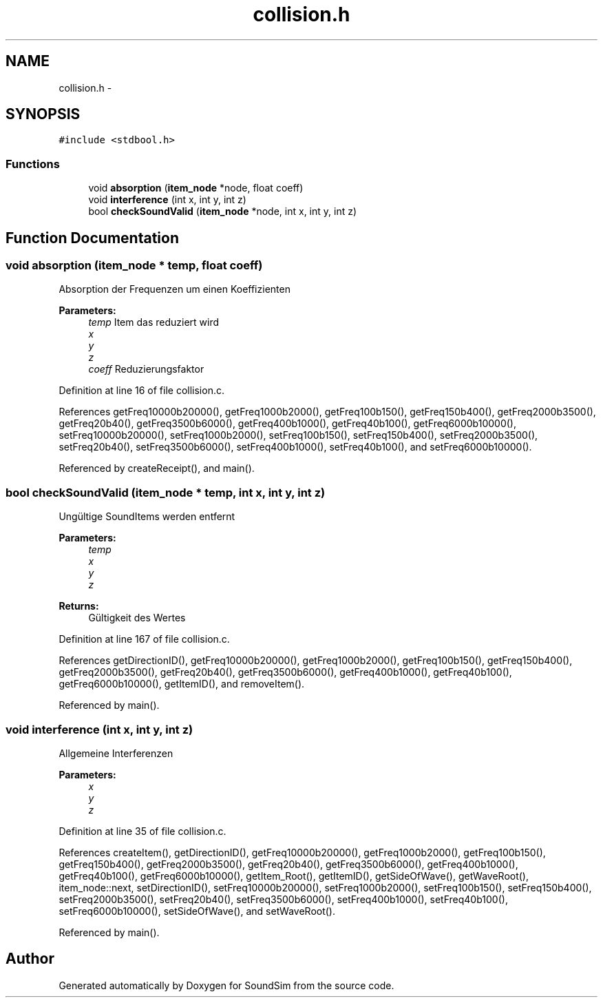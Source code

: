 .TH "collision.h" 3 "Wed Sep 30 2015" "SoundSim" \" -*- nroff -*-
.ad l
.nh
.SH NAME
collision.h \- 
.SH SYNOPSIS
.br
.PP
\fC#include <stdbool\&.h>\fP
.br

.SS "Functions"

.in +1c
.ti -1c
.RI "void \fBabsorption\fP (\fBitem_node\fP *node, float coeff)"
.br
.ti -1c
.RI "void \fBinterference\fP (int x, int y, int z)"
.br
.ti -1c
.RI "bool \fBcheckSoundValid\fP (\fBitem_node\fP *node, int x, int y, int z)"
.br
.in -1c
.SH "Function Documentation"
.PP 
.SS "void absorption (\fBitem_node\fP * temp, float coeff)"
Absorption der Frequenzen um einen Koeffizienten
.PP
\fBParameters:\fP
.RS 4
\fItemp\fP Item das reduziert wird 
.br
\fIx\fP 
.br
\fIy\fP 
.br
\fIz\fP 
.br
\fIcoeff\fP Reduzierungsfaktor 
.RE
.PP

.PP
Definition at line 16 of file collision\&.c\&.
.PP
References getFreq10000b20000(), getFreq1000b2000(), getFreq100b150(), getFreq150b400(), getFreq2000b3500(), getFreq20b40(), getFreq3500b6000(), getFreq400b1000(), getFreq40b100(), getFreq6000b10000(), setFreq10000b20000(), setFreq1000b2000(), setFreq100b150(), setFreq150b400(), setFreq2000b3500(), setFreq20b40(), setFreq3500b6000(), setFreq400b1000(), setFreq40b100(), and setFreq6000b10000()\&.
.PP
Referenced by createReceipt(), and main()\&.
.SS "bool checkSoundValid (\fBitem_node\fP * temp, int x, int y, int z)"
Ungültige SoundItems werden entfernt 
.PP
\fBParameters:\fP
.RS 4
\fItemp\fP 
.br
\fIx\fP 
.br
\fIy\fP 
.br
\fIz\fP 
.RE
.PP
\fBReturns:\fP
.RS 4
Gültigkeit des Wertes 
.RE
.PP

.PP
Definition at line 167 of file collision\&.c\&.
.PP
References getDirectionID(), getFreq10000b20000(), getFreq1000b2000(), getFreq100b150(), getFreq150b400(), getFreq2000b3500(), getFreq20b40(), getFreq3500b6000(), getFreq400b1000(), getFreq40b100(), getFreq6000b10000(), getItemID(), and removeItem()\&.
.PP
Referenced by main()\&.
.SS "void interference (int x, int y, int z)"
Allgemeine Interferenzen 
.PP
\fBParameters:\fP
.RS 4
\fIx\fP 
.br
\fIy\fP 
.br
\fIz\fP 
.RE
.PP

.PP
Definition at line 35 of file collision\&.c\&.
.PP
References createItem(), getDirectionID(), getFreq10000b20000(), getFreq1000b2000(), getFreq100b150(), getFreq150b400(), getFreq2000b3500(), getFreq20b40(), getFreq3500b6000(), getFreq400b1000(), getFreq40b100(), getFreq6000b10000(), getItem_Root(), getItemID(), getSideOfWave(), getWaveRoot(), item_node::next, setDirectionID(), setFreq10000b20000(), setFreq1000b2000(), setFreq100b150(), setFreq150b400(), setFreq2000b3500(), setFreq20b40(), setFreq3500b6000(), setFreq400b1000(), setFreq40b100(), setFreq6000b10000(), setSideOfWave(), and setWaveRoot()\&.
.PP
Referenced by main()\&.
.SH "Author"
.PP 
Generated automatically by Doxygen for SoundSim from the source code\&.
